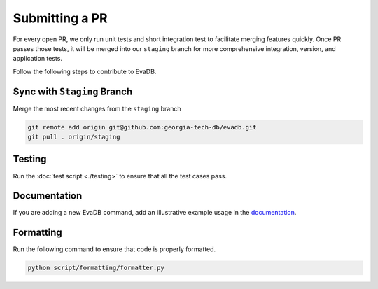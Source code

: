Submitting a PR
============================

For every open PR, we only run unit tests and short integration test to facilitate merging features quickly. 
Once PR passes those tests, it will be merged into our ``staging`` branch for more comprehensive integration, version, and
application tests. 

Follow the following steps to contribute to EvaDB.

Sync with ``Staging`` Branch
----------------------------

Merge the most recent changes from the ``staging`` branch

.. code-block:: bash

       git remote add origin git@github.com:georgia-tech-db/evadb.git
       git pull . origin/staging

Testing
-------

Run the :doc:`test script <./testing>` to ensure that all the test cases pass.

Documentation
-------------

If you are adding a new EvaDB command, add an illustrative example usage in the 
`documentation <https://github.com/georgia-tech-db/evadb/tree/master/docs>`_.

Formatting
----------

Run the following command to ensure that code is properly formatted.

.. code-block:: python

      python script/formatting/formatter.py 